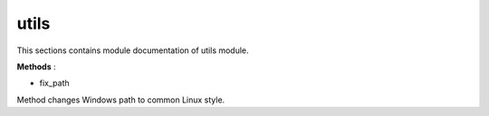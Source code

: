 .. _module_ext_client_core_utils:

utils
=====

This sections contains module documentation of utils module.

**Methods** :

* fix_path

Method changes Windows path to common Linux style.